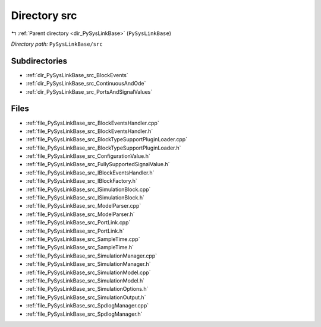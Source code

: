 .. _dir_PySysLinkBase_src:


Directory src
=============


|exhale_lsh| :ref:`Parent directory <dir_PySysLinkBase>` (``PySysLinkBase``)

.. |exhale_lsh| unicode:: U+021B0 .. UPWARDS ARROW WITH TIP LEFTWARDS


*Directory path:* ``PySysLinkBase/src``

Subdirectories
--------------

- :ref:`dir_PySysLinkBase_src_BlockEvents`
- :ref:`dir_PySysLinkBase_src_ContinuousAndOde`
- :ref:`dir_PySysLinkBase_src_PortsAndSignalValues`


Files
-----

- :ref:`file_PySysLinkBase_src_BlockEventsHandler.cpp`
- :ref:`file_PySysLinkBase_src_BlockEventsHandler.h`
- :ref:`file_PySysLinkBase_src_BlockTypeSupportPluginLoader.cpp`
- :ref:`file_PySysLinkBase_src_BlockTypeSupportPluginLoader.h`
- :ref:`file_PySysLinkBase_src_ConfigurationValue.h`
- :ref:`file_PySysLinkBase_src_FullySupportedSignalValue.h`
- :ref:`file_PySysLinkBase_src_IBlockEventsHandler.h`
- :ref:`file_PySysLinkBase_src_IBlockFactory.h`
- :ref:`file_PySysLinkBase_src_ISimulationBlock.cpp`
- :ref:`file_PySysLinkBase_src_ISimulationBlock.h`
- :ref:`file_PySysLinkBase_src_ModelParser.cpp`
- :ref:`file_PySysLinkBase_src_ModelParser.h`
- :ref:`file_PySysLinkBase_src_PortLink.cpp`
- :ref:`file_PySysLinkBase_src_PortLink.h`
- :ref:`file_PySysLinkBase_src_SampleTime.cpp`
- :ref:`file_PySysLinkBase_src_SampleTime.h`
- :ref:`file_PySysLinkBase_src_SimulationManager.cpp`
- :ref:`file_PySysLinkBase_src_SimulationManager.h`
- :ref:`file_PySysLinkBase_src_SimulationModel.cpp`
- :ref:`file_PySysLinkBase_src_SimulationModel.h`
- :ref:`file_PySysLinkBase_src_SimulationOptions.h`
- :ref:`file_PySysLinkBase_src_SimulationOutput.h`
- :ref:`file_PySysLinkBase_src_SpdlogManager.cpp`
- :ref:`file_PySysLinkBase_src_SpdlogManager.h`


